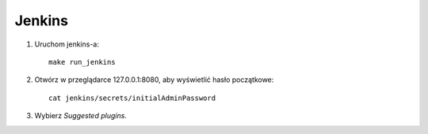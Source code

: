 Jenkins 
=======

1. Uruchom jenkins-a:

   ::

     make run_jenkins

2. Otwórz w przeglądarce 127.0.0.1:8080, aby wyświetlić hasło początkowe:

   ::

     cat jenkins/secrets/initialAdminPassword

3. Wybierz *Suggested plugins*.